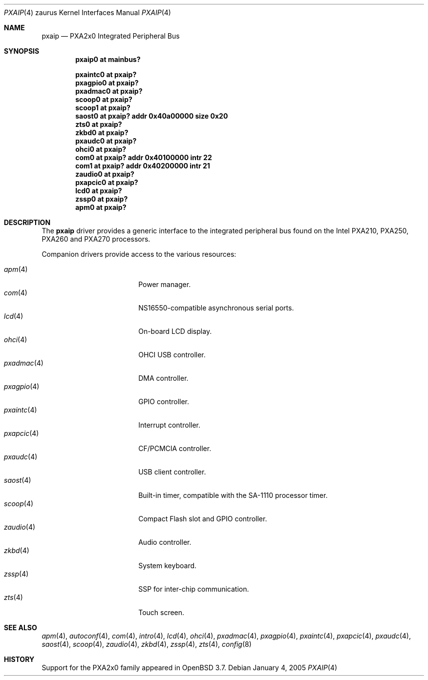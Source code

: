.\" 	$OpenBSD: pxaip.4,v 1.8 2005/05/25 07:54:25 david Exp $
.\"
.\" Copyright (c) 2005, Miodrag Vallat.
.\" All rights reserved.
.\"
.\" Redistribution and use in source and binary forms, with or without
.\" modification, are permitted provided that the following conditions
.\" are met:
.\" 1. Redistributions of source code must retain the above copyright
.\"    notice, this list of conditions and the following disclaimer.
.\" 2. Redistributions in binary form must reproduce the above copyright
.\"    notice, this list of conditions and the following disclaimer in the
.\"    documentation and/or other materials provided with the distribution.
.\"
.\" THIS SOFTWARE IS PROVIDED BY THE AUTHOR ``AS IS'' AND ANY EXPRESS OR
.\" IMPLIED WARRANTIES, INCLUDING, BUT NOT LIMITED TO, THE IMPLIED
.\" WARRANTIES OF MERCHANTABILITY AND FITNESS FOR A PARTICULAR PURPOSE ARE
.\" DISCLAIMED.  IN NO EVENT SHALL THE AUTHOR BE LIABLE FOR ANY DIRECT,
.\" INDIRECT, INCIDENTAL, SPECIAL, EXEMPLARY, OR CONSEQUENTIAL DAMAGES
.\" (INCLUDING, BUT NOT LIMITED TO, PROCUREMENT OF SUBSTITUTE GOODS OR
.\" SERVICES; LOSS OF USE, DATA, OR PROFITS; OR BUSINESS INTERRUPTION)
.\" HOWEVER CAUSED AND ON ANY THEORY OF LIABILITY, WHETHER IN CONTRACT,
.\" STRICT LIABILITY, OR TORT (INCLUDING NEGLIGENCE OR OTHERWISE) ARISING IN
.\" ANY WAY OUT OF THE USE OF THIS SOFTWARE, EVEN IF ADVISED OF THE
.\" POSSIBILITY OF SUCH DAMAGE.
.\"
.Dd January 4, 2005
.Dt PXAIP 4 zaurus
.Os
.Sh NAME
.Nm pxaip
.Nd PXA2x0 Integrated Peripheral Bus
.Sh SYNOPSIS
.Cd "pxaip0   at mainbus?"
.Pp
.Cd "pxaintc0 at pxaip?"
.Cd "pxagpio0 at pxaip?"
.Cd "pxadmac0 at pxaip?"
.Cd "scoop0   at pxaip?"
.Cd "scoop1   at pxaip?"
.Cd "saost0   at pxaip? addr 0x40a00000 size 0x20"
.Cd "zts0     at pxaip?"
.Cd "zkbd0    at pxaip?"
.Cd "pxaudc0  at pxaip?"
.Cd "ohci0    at pxaip?"
.Cd "com0     at pxaip? addr 0x40100000 intr 22"
.Cd "com1     at pxaip? addr 0x40200000 intr 21"
.Cd "zaudio0  at pxaip?"
.Cd "pxapcic0 at pxaip?"
.Cd "lcd0     at pxaip?"
.Cd "zssp0    at pxaip?"
.Cd "apm0     at pxaip?"
.Sh DESCRIPTION
The
.Nm
driver provides a generic interface to the integrated peripheral bus found
on the Intel PXA210, PXA250, PXA260 and PXA270 processors.
.Pp
Companion drivers provide access to the various resources:
.Pp
.Bl -tag -compact -width tenletters -offset indent
.It Xr apm 4
Power manager.
.It Xr com 4
NS16550-compatible asynchronous serial ports.
.It Xr lcd 4
On-board LCD display.
.It Xr ohci 4
OHCI USB controller.
.It Xr pxadmac 4
DMA controller.
.It Xr pxagpio 4
GPIO controller.
.It Xr pxaintc 4
Interrupt controller.
.It Xr pxapcic 4
CF/PCMCIA controller.
.It Xr pxaudc 4
USB client controller.
.It Xr saost 4
Built-in timer, compatible with the SA-1110 processor timer.
.It Xr scoop 4
Compact Flash slot and GPIO controller.
.It Xr zaudio 4
Audio controller.
.It Xr zkbd 4
System keyboard.
.It Xr zssp 4
SSP for inter-chip communication.
.It Xr zts 4
Touch screen.
.El
.Sh SEE ALSO
.Xr apm 4 ,
.Xr autoconf 4 ,
.Xr com 4 ,
.Xr intro 4 ,
.Xr lcd 4 ,
.Xr ohci 4 ,
.Xr pxadmac 4 ,
.Xr pxagpio 4 ,
.Xr pxaintc 4 ,
.Xr pxapcic 4 ,
.Xr pxaudc 4 ,
.Xr saost 4 ,
.Xr scoop 4 ,
.Xr zaudio 4 ,
.Xr zkbd 4 ,
.Xr zssp 4 ,
.Xr zts 4 ,
.Xr config 8
.Sh HISTORY
Support for the PXA2x0 family appeared in
.Ox 3.7 .
